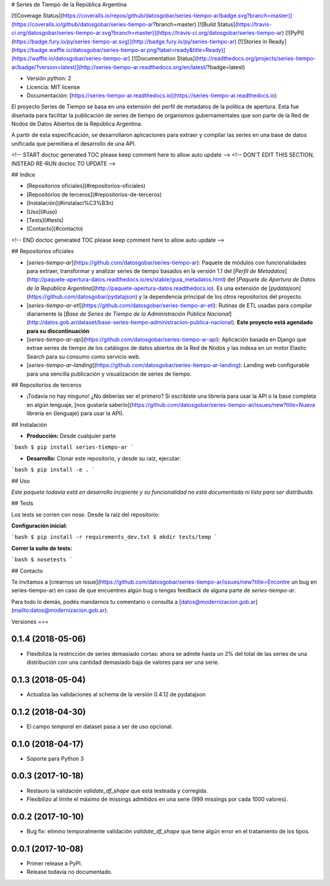 # Series de Tiempo de la República Argentina

[![Coverage Status](https://coveralls.io/repos/github/datosgobar/series-tiempo-ar/badge.svg?branch=master)](https://coveralls.io/github/datosgobar/series-tiempo-ar?branch=master)
[![Build Status](https://travis-ci.org/datosgobar/series-tiempo-ar.svg?branch=master)](https://travis-ci.org/datosgobar/series-tiempo-ar)
[![PyPI](https://badge.fury.io/py/series-tiempo-ar.svg)](http://badge.fury.io/py/series-tiempo-ar)
[![Stories in Ready](https://badge.waffle.io/datosgobar/series-tiempo-ar.png?label=ready&title=Ready)](https://waffle.io/datosgobar/series-tiempo-ar)
[![Documentation Status](http://readthedocs.org/projects/series-tiempo-ar/badge/?version=latest)](http://series-tiempo-ar.readthedocs.org/en/latest/?badge=latest)

* Versión python: 2
* Licencia: MIT license
* Documentación: [https://series-tiempo-ar.readthedocs.io](https://series-tiempo-ar.readthedocs.io)

El proyecto Series de Tiempo se basa en una extensión del perfil de metadatos de la política de apertura. Esta fue diseñada para facilitar la publicación de series de tiempo de organismos gubernamentales que son parte de la Red de Nodos de Datos Abiertos de la República Argentina.

A partir de esta especificación, se desarrollaron aplicaciones para extraer y compilar las series en una base de datos unificada que permitiera el desarrollo de una API.

<!-- START doctoc generated TOC please keep comment here to allow auto update -->
<!-- DON'T EDIT THIS SECTION, INSTEAD RE-RUN doctoc TO UPDATE -->

## Indice

- [Repositorios oficiales](#repositorios-oficiales)
- [Repositorios de terceros](#repositorios-de-terceros)
- [Instalación](#instalaci%C3%B3n)
- [Uso](#uso)
- [Tests](#tests)
- [Contacto](#contacto)

<!-- END doctoc generated TOC please keep comment here to allow auto update -->

## Repositorios oficiales

* [`series-tiempo-ar`](https://github.com/datosgobar/series-tiempo-ar): Paquete de módulos con funcionalidades para extraer, transformar y analizar series de tiempo basados en la versión 1.1 del [`Perfil de Metadatos`](http://paquete-apertura-datos.readthedocs.io/es/stable/guia_metadatos.html) del [`Paquete de Apertura de Datos de la República Argentina`](http://paquete-apertura-datos.readthedocs.io). Es una extensión de [`pydatajson`](https://github.com/datosgobar/pydatajson) y la dependencia principal de los otros repositorios del proyecto.

* [`series-tiempo-ar-etl`](https://github.com/datosgobar/series-tiempo-ar-etl): Rutinas de ETL usadas para compilar diariamente la [`Base de Series de Tiempo de la Administración Pública Nacional`](http://datos.gob.ar/dataset/base-series-tiempo-administracion-publica-nacional). **Este proyecto está agendado para su discontinuación**

* [`series-tiempo-ar-api`](https://github.com/datosgobar/series-tiempo-ar-api): Aplicación basada en Django que extrae series de tiempo de los catálogos de datos abiertos de la Red de Nodos y las indexa en un motor Elastic Search para su consumo como servicio web.

* [`series-tiempo-ar-landing`](https://github.com/datosgobar/series-tiempo-ar-landing): Landing web configurable para una sencilla publicación y visualización de series de tiempo.

## Repositorios de terceros

* ¡Todavía no hay ninguno! ¿No deberías ser el primero? Si escribiste una librería para usar la API o la base completa en algún lenguaje, [nos gustaría saberlo](https://github.com/datosgobar/series-tiempo-ar/issues/new?title=Nueva librería en {lenguaje} para usar la API).

## Instalación

* **Producción:** Desde cualquier parte

```bash
$ pip install series-tiempo-ar
```

* **Desarrollo:** Clonar este repositorio, y desde su raíz, ejecutar:
```bash
$ pip install -e .
```

## Uso

*Este paquete todavía está en desarrollo incipiente y su funcionalidad no está documentada ni lista para ser distribuida.*

## Tests

Los tests se corren con `nose`. Desde la raíz del repositorio:

**Configuración inicial:**

```bash
$ pip install -r requirements_dev.txt
$ mkdir tests/temp
```

**Correr la suite de tests:**

```bash
$ nosetests
```

## Contacto

Te invitamos a [crearnos un issue](https://github.com/datosgobar/series-tiempo-ar/issues/new?title=Encontre un bug en series-tiempo-ar) en caso de que encuentres algún bug o tengas feedback de alguna parte de `series-tiempo-ar`.

Para todo lo demás, podés mandarnos tu comentario o consulta a [datos@modernizacion.gob.ar](mailto:datos@modernizacion.gob.ar).


Versiones
===

0.1.4 (2018-05-06)
------------------

* Flexibiliza la restricción de series demasiado cortas: ahora se admite hasta un 2% del total de las series de una distribución con una cantidad demasiado baja de valores para ser una serie.

0.1.3 (2018-05-04)
------------------

* Actualiza las validaciones al schema de la versión 0.4.12 de pydatajson

0.1.2 (2018-04-30)
------------------

* El campo `temporal` en dataset pasa a ser de uso opcional.

0.1.0 (2018-04-17)
------------------

* Soporte para Python 3

0.0.3 (2017-10-18)
------------------

* Restauro la validación `validate_df_shape` que está testeada y corregida.
* Flexibilizo al límite el máximo de missings admitidos en una serie (999 missings por cada 1000 valores).

0.0.2 (2017-10-10)
------------------

* Bug fix: elimino temporalmente validación `validate_df_shape` que tiene algún error en el tratamiento de los tipos.

0.0.1 (2017-10-08)
------------------

* Primer release a PyPI.
* Release todavía no documentado.


